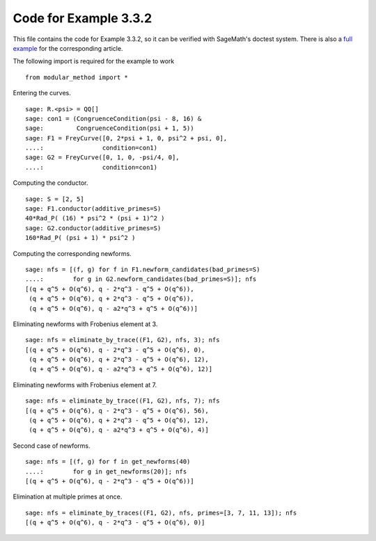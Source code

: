 ========================
 Code for Example 3.3.2
========================

This file contains the code for Example 3.3.2, so it can be verified
with SageMath's doctest system. There is also a `full example`_ for
the corresponding article.

.. _full example: ../literature/Bugeaud-Mignotte-Siksek-2008.rst
.. linkall

The following import is required for the example to work

::

   from modular_method import *

Entering the curves.

::

   sage: R.<psi> = QQ[]
   sage: con1 = (CongruenceCondition(psi - 8, 16) &
   sage:         CongruenceCondition(psi + 1, 5))
   sage: F1 = FreyCurve([0, 2*psi + 1, 0, psi^2 + psi, 0],
   ....:                condition=con1)
   sage: G2 = FreyCurve([0, 1, 0, -psi/4, 0],
   ....:                condition=con1)

Computing the conductor.

::

   sage: S = [2, 5]
   sage: F1.conductor(additive_primes=S)
   40*Rad_P( (16) * psi^2 * (psi + 1)^2 )
   sage: G2.conductor(additive_primes=S)
   160*Rad_P( (psi + 1) * psi^2 )

Computing the corresponding newforms.

::

   sage: nfs = [(f, g) for f in F1.newform_candidates(bad_primes=S)
   ....:        for g in G2.newform_candidates(bad_primes=S)]; nfs
   [(q + q^5 + O(q^6), q - 2*q^3 - q^5 + O(q^6)),
    (q + q^5 + O(q^6), q + 2*q^3 - q^5 + O(q^6)),
    (q + q^5 + O(q^6), q - a2*q^3 + q^5 + O(q^6))]

Eliminating newforms with Frobenius element at 3.

::

   sage: nfs = eliminate_by_trace((F1, G2), nfs, 3); nfs
   [(q + q^5 + O(q^6), q - 2*q^3 - q^5 + O(q^6), 0),
    (q + q^5 + O(q^6), q + 2*q^3 - q^5 + O(q^6), 12),
    (q + q^5 + O(q^6), q - a2*q^3 + q^5 + O(q^6), 12)]

Eliminating newforms with Frobenius element at 7.

::

   sage: nfs = eliminate_by_trace((F1, G2), nfs, 7); nfs
   [(q + q^5 + O(q^6), q - 2*q^3 - q^5 + O(q^6), 56),
    (q + q^5 + O(q^6), q + 2*q^3 - q^5 + O(q^6), 12),
    (q + q^5 + O(q^6), q - a2*q^3 + q^5 + O(q^6), 4)]

Second case of newforms.

::

   sage: nfs = [(f, g) for f in get_newforms(40)
   ....:        for g in get_newforms(20)]; nfs
   [(q + q^5 + O(q^6), q - 2*q^3 - q^5 + O(q^6))]

Elimination at multiple primes at once.

::

   sage: nfs = eliminate_by_traces((F1, G2), nfs, primes=[3, 7, 11, 13]); nfs
   [(q + q^5 + O(q^6), q - 2*q^3 - q^5 + O(q^6), 0)]
